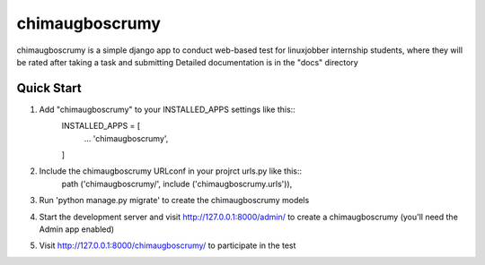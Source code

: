 ===============
chimaugboscrumy
===============
chimaugboscrumy is a simple django app to conduct web-based test
for linuxjobber internship students, where they will be rated after taking a task and submitting
Detailed documentation is in the "docs" directory

Quick Start
===========
1. Add "chimaugboscrumy" to your INSTALLED_APPS settings like this::
    INSTALLED_APPS = [
        ...
        'chimaugboscrumy',
    ]
2. Include the chimaugboscrumy URLconf in your projrct urls.py like this::
        path ('chimaugboscrumy/', include ('chimaugboscrumy.urls')),
3. Run 'python manage.py migrate' to create the chimaugboscrumy models
4. Start the development server and visit http://127.0.0.1:8000/admin/
   to create a chimaugboscrumy (you'll need the Admin app enabled)
5. Visit http://127.0.0.1:8000/chimaugboscrumy/ to participate in the test


